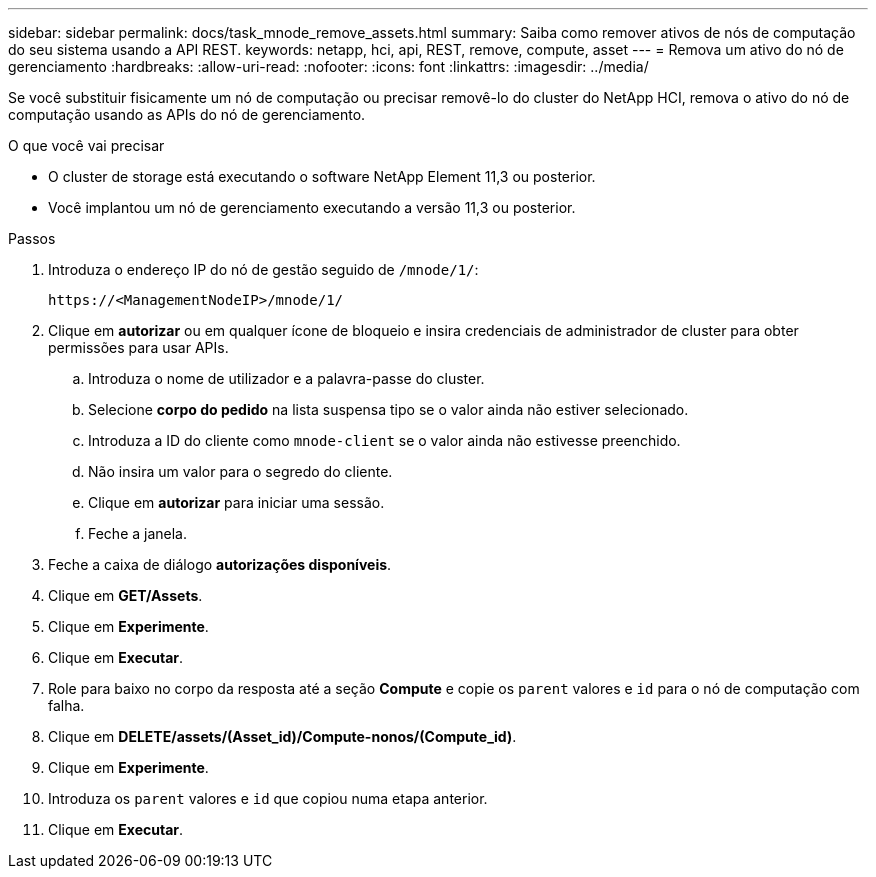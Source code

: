 ---
sidebar: sidebar 
permalink: docs/task_mnode_remove_assets.html 
summary: Saiba como remover ativos de nós de computação do seu sistema usando a API REST. 
keywords: netapp, hci, api, REST, remove, compute, asset 
---
= Remova um ativo do nó de gerenciamento
:hardbreaks:
:allow-uri-read: 
:nofooter: 
:icons: font
:linkattrs: 
:imagesdir: ../media/


[role="lead"]
Se você substituir fisicamente um nó de computação ou precisar removê-lo do cluster do NetApp HCI, remova o ativo do nó de computação usando as APIs do nó de gerenciamento.

.O que você vai precisar
* O cluster de storage está executando o software NetApp Element 11,3 ou posterior.
* Você implantou um nó de gerenciamento executando a versão 11,3 ou posterior.


.Passos
. Introduza o endereço IP do nó de gestão seguido de `/mnode/1/`:
+
[listing]
----
https://<ManagementNodeIP>/mnode/1/
----
. Clique em *autorizar* ou em qualquer ícone de bloqueio e insira credenciais de administrador de cluster para obter permissões para usar APIs.
+
.. Introduza o nome de utilizador e a palavra-passe do cluster.
.. Selecione *corpo do pedido* na lista suspensa tipo se o valor ainda não estiver selecionado.
.. Introduza a ID do cliente como `mnode-client` se o valor ainda não estivesse preenchido.
.. Não insira um valor para o segredo do cliente.
.. Clique em *autorizar* para iniciar uma sessão.
.. Feche a janela.


. Feche a caixa de diálogo *autorizações disponíveis*.
. Clique em *GET/Assets*.
. Clique em *Experimente*.
. Clique em *Executar*.
. Role para baixo no corpo da resposta até a seção *Compute* e copie os `parent` valores e `id` para o nó de computação com falha.
. Clique em *DELETE/assets/(Asset_id)/Compute-nonos/(Compute_id)*.
. Clique em *Experimente*.
. Introduza os `parent` valores e `id` que copiou numa etapa anterior.
. Clique em *Executar*.

